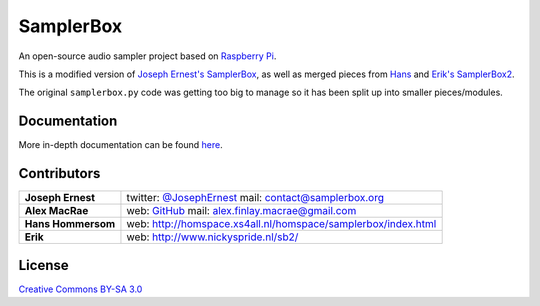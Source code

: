 SamplerBox
==========

An open-source audio sampler project based on `Raspberry Pi <https://www.raspberrypi.org/>`_.

This is a modified version of `Joseph Ernest's SamplerBox <https://github.com/josephernest/SamplerBox>`_,
as well as merged pieces from `Hans <http://homspace.xs4all.nl/homspace/samplerbox/index.html>`_ and
`Erik's SamplerBox2 <http://www.nickyspride.nl/sb2/>`_.

The original ``samplerbox.py`` code was getting too big to manage so it has been split up into
smaller pieces/modules.

.. image:: http://gget.it/flurexml/1.jpg
    :target: https://www.youtube.com/watch?v=yz7GZ8YOjTw

.. image:: http://img.youtube.com/vi/-JsubgWiJeg/sddefault.jpg
    :target: https://www.youtube.com/watch?v=-JsubgWiJeg

Documentation
-------------

More in-depth documentation can be found `here <http://samplerbox.readthedocs.io/>`_.

Contributors
------------

+------------------+----------------------------------------------------------------------------------------------------------------------------------------+
|**Joseph Ernest** |twitter: `@JosephErnest <http:/twitter.com/JosephErnest>`_ mail: `contact@samplerbox.org <mailto:contact@samplerbox.org>`_              |
+------------------+----------------------------------------------------------------------------------------------------------------------------------------+
|**Alex MacRae**   |web: `GitHub <https://github.com/alexmacrae/SamplerBox>`_ mail: `alex.finlay.macrae@gmail.com <mailto:alex.finlay.macrae@gmail.com>`_   |
+------------------+----------------------------------------------------------------------------------------------------------------------------------------+
|**Hans Hommersom**|web: http://homspace.xs4all.nl/homspace/samplerbox/index.html                                                                           |
+------------------+----------------------------------------------------------------------------------------------------------------------------------------+
|**Erik**          |web: http://www.nickyspride.nl/sb2/                                                                                                     |
+------------------+----------------------------------------------------------------------------------------------------------------------------------------+


License
-------

`Creative Commons BY-SA 3.0 <http://creativecommons.org/licenses/by-sa/3.0>`_
